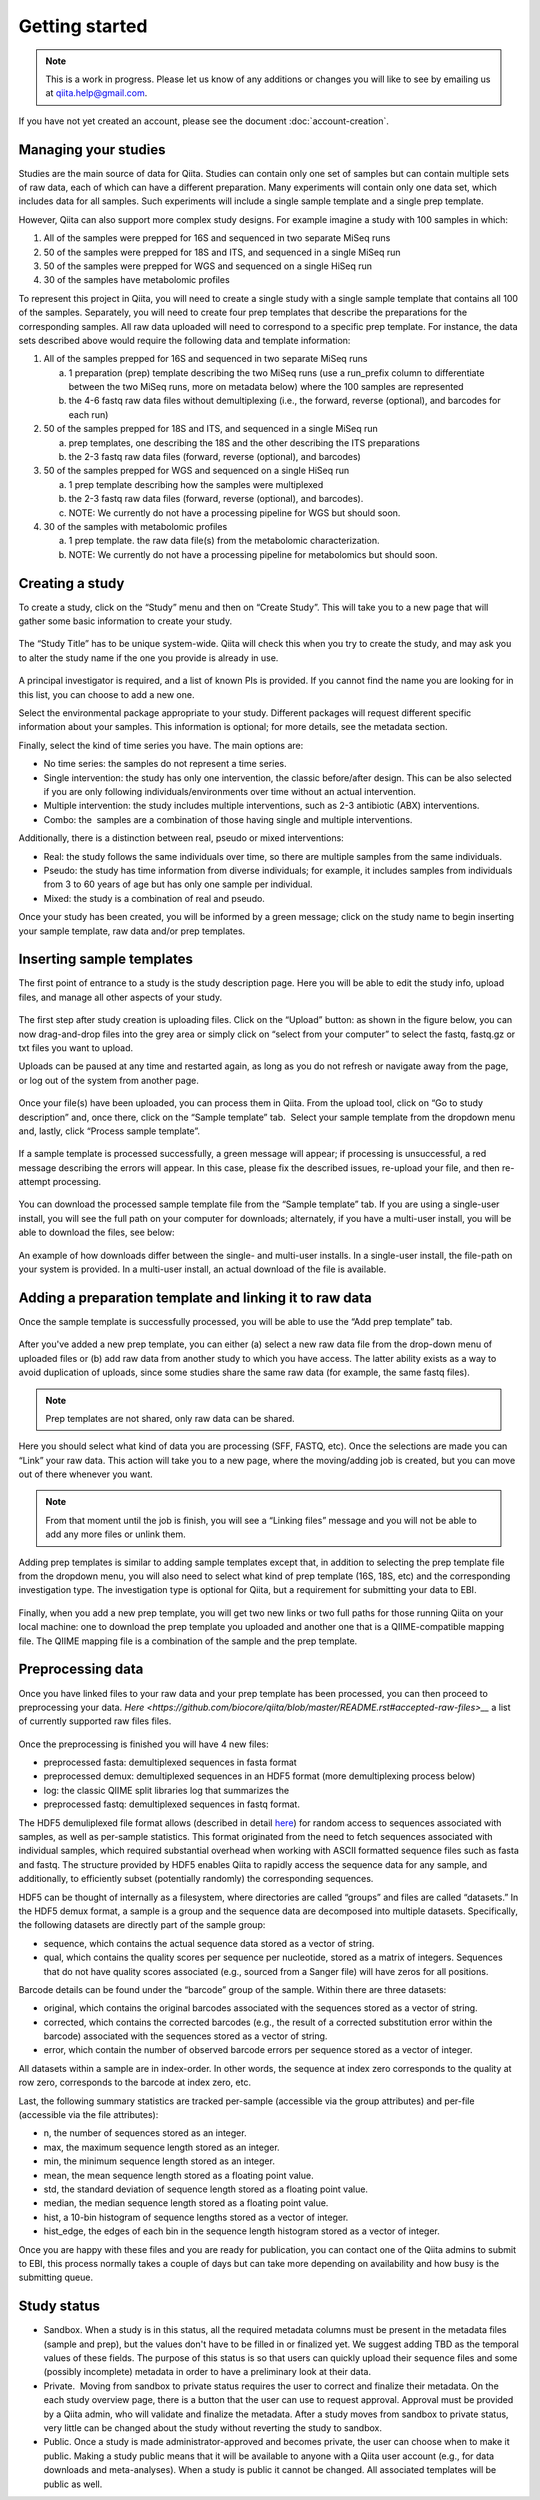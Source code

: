 .. _getting-started:

.. index:: getting-started

Getting started
===============


.. note::
   This is a work in progress. Please let us know of any additions or changes
   you will like to see by emailing us at `qiita.help@gmail.com
   <qiita.help@gmail.com>`__.

If you have not yet created an account, please see the document
:doc:`account-creation`.


Managing your studies
---------------------

Studies are the main source of data for Qiita. Studies can contain only one set
of samples but can contain multiple sets of raw data, each of which can have a
different preparation. Many experiments will contain only one data set, which
includes data for all samples. Such experiments will include a single sample
template and a single prep template.  

However, Qiita can also support more complex study designs. For example
imagine a study with 100 samples in which:

1. All of the samples were prepped for 16S and sequenced in two separate
   MiSeq runs
2. 50 of the samples were prepped for 18S and ITS, and sequenced in
   a single MiSeq run
3. 50 of the samples were prepped for WGS and sequenced on a single
   HiSeq run
4. 30 of the samples have metabolomic profiles

To represent this project in Qiita, you will need to create a single
study with a single sample template that contains all 100 of the
samples. Separately, you will need to create four prep templates that
describe the preparations for the corresponding samples. All raw data
uploaded will need to correspond to a specific prep template. For
instance, the data sets described above would require the following data
and template information:

1. All of the samples prepped for 16S and sequenced in two separate
   MiSeq runs

   a) 1 preparation (prep) template describing the two MiSeq runs (use a
      run\_prefix column to differentiate between the two MiSeq runs, more
      on metadata below) where the 100 samples are represented
   b) the 4-6 fastq raw data files without demultiplexing (i.e., the
      forward, reverse (optional), and barcodes for each run)

2. 50 of the samples prepped for 18S and ITS, and sequenced in a single
   MiSeq run

   a) prep templates, one describing the 18S and the other describing the
      ITS preparations
   b) the 2-3 fastq raw data files (forward, reverse (optional), and
      barcodes)

3. 50 of the samples prepped for WGS and sequenced on a single HiSeq run

   a) 1 prep template describing how the samples were multiplexed
   b) the 2-3 fastq raw data files (forward, reverse (optional), and
      barcodes).
   c) NOTE: We currently do not have a processing pipeline for WGS but
      should soon.

4. 30 of the samples with metabolomic profiles

   a) 1 prep template. the raw data file(s) from the metabolomic
      characterization.
   b) NOTE: We currently do not have a processing pipeline for metabolomics but
      should soon.

Creating a study
----------------

To create a study, click on the “Study” menu and then on “Create Study”.
This will take you to a new page that will gather some basic information
to create your study.

.. figure::  images/image18.png
   :align:   center

The “Study Title” has to be unique system-wide. Qiita will check this
when you try to create the study, and may ask you to alter the study
name if the one you provide is already in use.

.. figure::  images/image02.png
   :align:   center

A principal investigator is required, and a list of known PIs is
provided. If you cannot find the name you are looking for in this
list, you can choose to add a new one.

Select the environmental package appropriate to your study. Different
packages will request different specific information about your samples.
This information is optional; for more details, see the metadata
section.

Finally, select the kind of time series you have. The main options are:

-  No time series: the samples do not represent a time series.
-  Single intervention: the study has only one intervention, the classic
   before/after design. This can be also selected if you are only
   following individuals/environments over time without an actual
   intervention.
-  Multiple intervention: the study includes multiple interventions,
   such as 2-3 antibiotic (ABX) interventions.
-  Combo: the  samples are a combination of those having single and
   multiple interventions.

Additionally, there is a distinction between real, pseudo or mixed
interventions:

-  Real: the study follows the same individuals over time, so there
   are multiple samples from the same individuals.
-  Pseudo: the study has time information from diverse individuals; for
   example, it includes samples from individuals from 3 to 60 years of
   age but has only one sample per individual.
-  Mixed: the study is a combination of real and pseudo.

Once your study has been created, you will be informed by a green
message; click on the study name to begin inserting your sample
template, raw data and/or prep templates.

.. figure::  images/image04.png
   :align:   center

Inserting sample templates
--------------------------

The first point of entrance to a study is the study description
page. Here you will be able to edit the study info, upload files, and
manage all other aspects of your study.

.. figure::  images/image09.png
   :align:   center

The first step after study creation is uploading files. Click on the
“Upload” button: as shown in the figure below, you can now drag-and-drop
files into the grey area or simply click on “select from your computer”
to select the fastq, fastq.gz or txt files you want to upload.

Uploads can be paused at any time and restarted again, as long as you do
not refresh or navigate away from the page, or log out of the system
from another page.

.. figure::  images/image17.png
   :align:   center

Once your file(s) have been uploaded, you can process them in Qiita.
From the upload tool, click on “Go to study description” and, once
there, click on the “Sample template” tab.  Select your sample template
from the dropdown menu and, lastly, click “Process sample template”.

.. figure::  images/process-sample-template.png
   :align:   center

   If a sample template is processed successfully, a green message will appear;
   if processing is unsuccessful, a red message describing the errors will
   appear. In this case, please fix the described issues, re-upload your
   file, and then re-attempt processing.

You can download the processed sample template file from the “Sample
template” tab. If you are using a single-user install, you will see the
full path on your computer for downloads; alternately, if you have a multi-user
install, you will be able to download the files, see below:

.. figure::  images/single-multi.png
   :align:   center

   An example of how downloads differ between the single- and multi-user
   installs. In a single-user install, the file-path on your system is
   provided. In a multi-user install, an actual download of the file is
   available.


Adding a preparation template and linking it to raw data
--------------------------------------------------------

Once the sample template is successfully processed, you will be able to
use the “Add prep template” tab.

.. figure::  images/add-prep-template.png
   :align:   center

After you've added a new prep template, you can either (a) select a new raw
data file from the drop-down menu of uploaded files or (b) add raw data from
another study to which you have access. The latter ability exists as a way to
avoid duplication of uploads, since some studies share the same raw data (for
example, the same fastq files).

.. note::
   Prep templates are not shared, only raw data can be shared.

Here you should select what kind of data you are processing (SFF, FASTQ, etc).
Once the selections are made you can “Link” your raw data. This action will
take you to a new page, where the moving/adding job is created, but you can
move out of there whenever you want.

.. figure::  images/new-raw-data.png
   :align:   center

.. note::
   From that moment until the job is finish, you will see a “Linking files”
   message and you will not be able to add any more files or unlink them.

Adding prep templates is similar to adding sample templates except that,
in addition to selecting the prep template file from the dropdown menu,
you will also need to select what kind of prep template (16S, 18S, etc)
and the corresponding investigation type. The investigation type is
optional for Qiita, but a requirement for submitting your data to
EBI.

.. figure::  images/image11.png
   :align:   center

Finally, when you add a new prep template, you will get two new links or
two full paths for those running Qiita on your local machine: one to
download the prep template you uploaded and another one that is a
QIIME-compatible mapping file. The QIIME mapping file is a combination
of the sample and the prep template.

Preprocessing data
------------------

Once you have linked files to your raw data and your prep template has
been processed, you can then proceed to preprocessing your data.
`Here <https://github.com/biocore/qiita/blob/master/README.rst#accepted-raw-files>__`
a list of currently supported raw files files.

.. figure::  images/image08.png
   :align:   center

Once the preprocessing is finished you will have 4 new files:

-  preprocessed fasta: demultiplexed sequences in fasta format
-  preprocessed demux: demultiplexed sequences in an HDF5 format (more
   demultiplexing process below)
-  log: the classic QIIME split libraries log that summarizes the
-  preprocessed fastq: demultiplexed sequences in fastq format.

The HDF5 demuliplexed file format allows (described in detail
`here <https://www.google.com/url?q=https%3A%2F%2Fgithub.com%2Fbiocore%2Fqiita%2Fblob%2Fmaster%2Fqiita_ware%2Fdemux.py&sa=D&sntz=1&usg=AFQjCNEzzqKW3-c5dtMDOpLxCS8mnrQn1A>`__)
for random access to sequences associated with samples, as well as
per-sample statistics. This format originated from the need to fetch
sequences associated with individual samples, which required substantial
overhead when working with ASCII formatted sequence files such as fasta
and fastq. The structure provided by HDF5 enables Qiita to rapidly
access the sequence data for any sample, and additionally, to
efficiently subset (potentially randomly) the corresponding sequences.

HDF5 can be thought of internally as a filesystem, where directories are
called “groups” and files are called “datasets.” In the HDF5 demux
format, a sample is a group and the sequence data are decomposed into
multiple datasets. Specifically, the following datasets are directly
part of the sample group:

-  sequence, which contains the actual sequence data stored as a vector
   of string.
-  qual, which contains the quality scores per sequence per nucleotide,
   stored as a matrix of integers. Sequences that do not have quality
   scores associated (e.g., sourced from a Sanger file) will have zeros
   for all positions.

Barcode details can be found under the “barcode” group of the sample.
Within there are three datasets:

-  original, which contains the original barcodes associated with the
   sequences stored as a vector of string.
-  corrected, which contains the corrected barcodes (e.g., the result of
   a corrected substitution error within the barcode) associated with
   the sequences stored as a vector of string.
-  error, which contain the number of observed barcode errors per
   sequence stored as a vector of integer.

All datasets within a sample are in index-order. In other words, the
sequence at index zero corresponds to the quality at row zero,
corresponds to the barcode at index zero, etc.

Last, the following summary statistics are tracked per-sample
(accessible via the group attributes) and per-file (accessible via the
file attributes):

-  n, the number of sequences stored as an integer.
-  max, the maximum sequence length stored as an integer.
-  min, the minimum sequence length stored as an integer.
-  mean, the mean sequence length stored as a floating point value.
-  std, the standard deviation of sequence length stored as a floating
   point value.
-  median, the median sequence length stored as a floating point value.
-  hist, a 10-bin histogram of sequence lengths stored as a vector of
   integer.
-  hist\_edge, the edges of each bin in the sequence length histogram
   stored as a vector of integer.

Once you are happy with these files and you are ready for publication,
you can contact one of the Qiita admins to submit to EBI, this process normally
takes a couple of days but can take more depending on availability and how busy
is the submitting queue.

Study status
------------

-  Sandbox. When a study is in this status, all the required metadata
   columns must be present in the metadata files (sample and prep), but
   the values don't have to be filled in or finalized yet. We suggest adding
   TBD as the temporal values of these fields. The purpose
   of this status is so that users can quickly upload their sequence
   files and some (possibly incomplete) metadata in order to have a
   preliminary look at their data.
-  Private.  Moving from sandbox to private status requires the user to
   correct and finalize their metadata. On the each study overview page,
   there is a button that the user can use to request approval. Approval
   must be provided by a Qiita admin, who will validate and finalize the
   metadata. After a study moves from sandbox to private status, very
   little can be changed about the study without reverting the study to
   sandbox.
-  Public. Once a study is made administrator-approved and becomes
   private, the user can choose when to make it public. Making a study
   public means that it will be available to anyone with a Qiita user
   account (e.g., for data downloads and meta-analyses). When a study
   is public it cannot be changed. All associated templates will be public
   as well.
